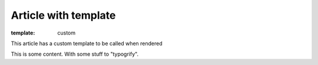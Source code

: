 Article with template
#####################

:template: custom

This article has a custom template to be called when rendered

This is some content. With some stuff to "typogrify".

